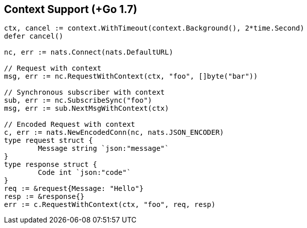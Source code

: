 == Context Support (+Go 1.7)

[source]
----
ctx, cancel := context.WithTimeout(context.Background(), 2*time.Second)
defer cancel()

nc, err := nats.Connect(nats.DefaultURL)

// Request with context
msg, err := nc.RequestWithContext(ctx, "foo", []byte("bar"))

// Synchronous subscriber with context
sub, err := nc.SubscribeSync("foo")
msg, err := sub.NextMsgWithContext(ctx)

// Encoded Request with context
c, err := nats.NewEncodedConn(nc, nats.JSON_ENCODER)
type request struct {
	Message string `json:"message"`
}
type response struct {
	Code int `json:"code"`
}
req := &request{Message: "Hello"}
resp := &response{}
err := c.RequestWithContext(ctx, "foo", req, resp)
----